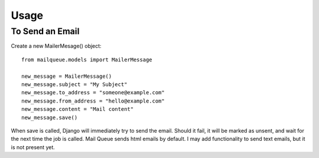 Usage
=====


To Send an Email
----------------

Create a new MailerMesage() object::

    from mailqueue.models import MailerMessage

    new_message = MailerMessage()
    new_message.subject = "My Subject"
    new_message.to_address = "someone@example.com"
    new_message.from_address = "hello@example.com"
    new_message.content = "Mail content"
    new_message.save()
    
When save is called, Django will immediately try to send the email.  Should it fail, it will be marked as unsent,
and wait for the next time the job is called.  Mail Queue sends html emails by default.  I may add functionality to send text emails,
but it is not present yet.



